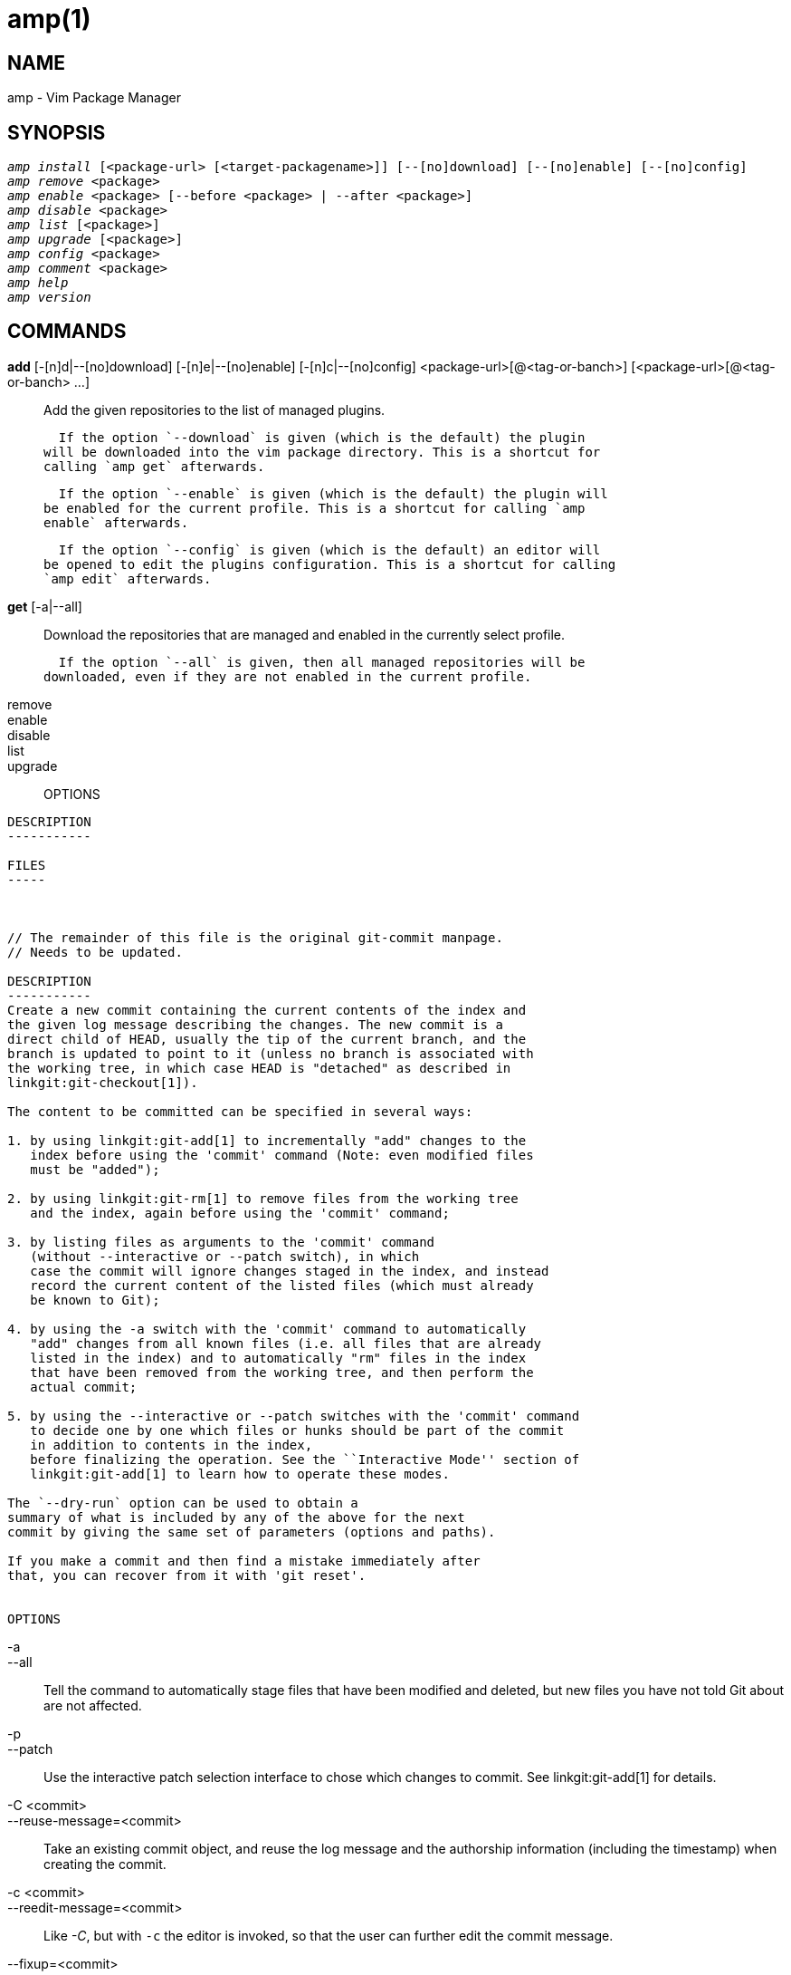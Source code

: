 amp(1)
======

NAME
----
amp - Vim Package Manager

SYNOPSIS
--------

[verse]
'amp install' [<package-url> [<target-packagename>]] [--[no]download] [--[no]enable] [--[no]config]
'amp remove' <package>
'amp enable' <package> [--before <package> | --after <package>]
'amp disable' <package>
'amp list' [<package>]
'amp upgrade' [<package>]
'amp config' <package>
'amp comment' <package>
'amp help'
'amp version'


COMMANDS
--------

*add* [-[n]d|--[no]download] [-[n]e|--[no]enable] [-[n]c|--[no]config] <package-url>[@<tag-or-banch>] [<package-url>[@<tag-or-banch> ...]::

  Add the given repositories to the list of managed plugins.

  If the option `--download` is given (which is the default) the plugin
will be downloaded into the vim package directory. This is a shortcut for
calling `amp get` afterwards.

  If the option `--enable` is given (which is the default) the plugin will
be enabled for the current profile. This is a shortcut for calling `amp
enable` afterwards.

  If the option `--config` is given (which is the default) an editor will
be opened to edit the plugins configuration. This is a shortcut for calling
`amp edit` afterwards.

*get* [-a|--all]::

  Download the repositories that are managed and enabled in the currently
select profile.

  If the option `--all` is given, then all managed repositories will be
downloaded, even if they are not enabled in the current profile. 

remove::

enable::

disable::

list::

upgrade::


OPTIONS
-------

DESCRIPTION
-----------

FILES
-----



// The remainder of this file is the original git-commit manpage.
// Needs to be updated.

DESCRIPTION
-----------
Create a new commit containing the current contents of the index and
the given log message describing the changes. The new commit is a
direct child of HEAD, usually the tip of the current branch, and the
branch is updated to point to it (unless no branch is associated with
the working tree, in which case HEAD is "detached" as described in
linkgit:git-checkout[1]).

The content to be committed can be specified in several ways:

1. by using linkgit:git-add[1] to incrementally "add" changes to the
   index before using the 'commit' command (Note: even modified files
   must be "added");

2. by using linkgit:git-rm[1] to remove files from the working tree
   and the index, again before using the 'commit' command;

3. by listing files as arguments to the 'commit' command
   (without --interactive or --patch switch), in which
   case the commit will ignore changes staged in the index, and instead
   record the current content of the listed files (which must already
   be known to Git);

4. by using the -a switch with the 'commit' command to automatically
   "add" changes from all known files (i.e. all files that are already
   listed in the index) and to automatically "rm" files in the index
   that have been removed from the working tree, and then perform the
   actual commit;

5. by using the --interactive or --patch switches with the 'commit' command
   to decide one by one which files or hunks should be part of the commit
   in addition to contents in the index,
   before finalizing the operation. See the ``Interactive Mode'' section of
   linkgit:git-add[1] to learn how to operate these modes.

The `--dry-run` option can be used to obtain a
summary of what is included by any of the above for the next
commit by giving the same set of parameters (options and paths).

If you make a commit and then find a mistake immediately after
that, you can recover from it with 'git reset'.


OPTIONS
-------
-a::
--all::
	Tell the command to automatically stage files that have
	been modified and deleted, but new files you have not
	told Git about are not affected.

-p::
--patch::
	Use the interactive patch selection interface to chose
	which changes to commit. See linkgit:git-add[1] for
	details.

-C <commit>::
--reuse-message=<commit>::
	Take an existing commit object, and reuse the log message
	and the authorship information (including the timestamp)
	when creating the commit.

-c <commit>::
--reedit-message=<commit>::
	Like '-C', but with `-c` the editor is invoked, so that
	the user can further edit the commit message.

--fixup=<commit>::
	Construct a commit message for use with `rebase --autosquash`.
	The commit message will be the subject line from the specified
	commit with a prefix of "fixup! ".  See linkgit:git-rebase[1]
	for details.

--squash=<commit>::
	Construct a commit message for use with `rebase --autosquash`.
	The commit message subject line is taken from the specified
	commit with a prefix of "squash! ".  Can be used with additional
	commit message options (`-m`/`-c`/`-C`/`-F`). See
	linkgit:git-rebase[1] for details.

--reset-author::
	When used with -C/-c/--amend options, or when committing after a
	conflicting cherry-pick, declare that the authorship of the
	resulting commit now belongs to the committer. This also renews
	the author timestamp.

--short::
	When doing a dry-run, give the output in the short-format. See
	linkgit:git-status[1] for details. Implies `--dry-run`.

--branch::
	Show the branch and tracking info even in short-format.

--porcelain::
	When doing a dry-run, give the output in a porcelain-ready
	format. See linkgit:git-status[1] for details. Implies
	`--dry-run`.

--long::
	When doing a dry-run, give the output in the long-format.
	Implies `--dry-run`.

-z::
--null::
	When showing `short` or `porcelain` status output, print the
	filename verbatim and terminate the entries with NUL, instead of LF.
	If no format is given, implies the `--porcelain` output format.
	Without the `-z` option, filenames with "unusual" characters are
	quoted as explained for the configuration variable `core.quotePath`
	(see linkgit:git-config[1]).

-F <file>::
--file=<file>::
	Take the commit message from the given file.  Use '-' to
	read the message from the standard input.

--author=<author>::
	Override the commit author. Specify an explicit author using the
	standard `A U Thor <author@example.com>` format. Otherwise <author>
	is assumed to be a pattern and is used to search for an existing
	commit by that author (i.e. rev-list --all -i --author=<author>);
	the commit author is then copied from the first such commit found.

--date=<date>::
	Override the author date used in the commit.

-m <msg>::
--message=<msg>::
	Use the given <msg> as the commit message.
	If multiple `-m` options are given, their values are
	concatenated as separate paragraphs.
+
The `-m` option is mutually exclusive with `-c`, `-C`, and `-F`.

-t <file>::
--template=<file>::
	When editing the commit message, start the editor with the
	contents in the given file.  The `commit.template` configuration
	variable is often used to give this option implicitly to the
	command.  This mechanism can be used by projects that want to
	guide participants with some hints on what to write in the message
	in what order.  If the user exits the editor without editing the
	message, the commit is aborted.  This has no effect when a message
	is given by other means, e.g. with the `-m` or `-F` options.

-s::
--signoff::
	Add Signed-off-by line by the committer at the end of the commit
	log message.  The meaning of a signoff depends on the project,
	but it typically certifies that committer has
	the rights to submit this work under the same license and
	agrees to a Developer Certificate of Origin
	(see http://developercertificate.org/ for more information).

-n::
--no-verify::
	This option bypasses the pre-commit and commit-msg hooks.
	See also linkgit:githooks[5].

--allow-empty::
	Usually recording a commit that has the exact same tree as its
	sole parent commit is a mistake, and the command prevents you
	from making such a commit.  This option bypasses the safety, and
	is primarily for use by foreign SCM interface scripts.

--allow-empty-message::
       Like --allow-empty this command is primarily for use by foreign
       SCM interface scripts. It allows you to create a commit with an
       empty commit message without using plumbing commands like
       linkgit:git-commit-tree[1].

--cleanup=<mode>::
	This option determines how the supplied commit message should be
	cleaned up before committing.  The '<mode>' can be `strip`,
	`whitespace`, `verbatim`, `scissors` or `default`.
+
--
strip::
	Strip leading and trailing empty lines, trailing whitespace,
	commentary and collapse consecutive empty lines.
whitespace::
	Same as `strip` except #commentary is not removed.
verbatim::
	Do not change the message at all.
scissors::
	Same as `whitespace` except that everything from (and including)
	the line found below is truncated, if the message is to be edited.
	"`#`" can be customized with core.commentChar.

		# ------------------------ >8 ------------------------

default::
	Same as `strip` if the message is to be edited.
	Otherwise `whitespace`.
--
+
The default can be changed by the `commit.cleanup` configuration
variable (see linkgit:git-config[1]).

-e::
--edit::
	The message taken from file with `-F`, command line with
	`-m`, and from commit object with `-C` are usually used as
	the commit log message unmodified. This option lets you
	further edit the message taken from these sources.

--no-edit::
	Use the selected commit message without launching an editor.
	For example, `git commit --amend --no-edit` amends a commit
	without changing its commit message.

--amend::
	Replace the tip of the current branch by creating a new
	commit. The recorded tree is prepared as usual (including
	the effect of the `-i` and `-o` options and explicit
	pathspec), and the message from the original commit is used
	as the starting point, instead of an empty message, when no
	other message is specified from the command line via options
	such as `-m`, `-F`, `-c`, etc.  The new commit has the same
	parents and author as the current one (the `--reset-author`
	option can countermand this).
+
--
It is a rough equivalent for:
------
	$ git reset --soft HEAD^
	$ ... do something else to come up with the right tree ...
	$ git commit -c ORIG_HEAD

------
but can be used to amend a merge commit.
--
+
You should understand the implications of rewriting history if you
amend a commit that has already been published.  (See the "RECOVERING
FROM UPSTREAM REBASE" section in linkgit:git-rebase[1].)

--no-post-rewrite::
	Bypass the post-rewrite hook.

-i::
--include::
	Before making a commit out of staged contents so far,
	stage the contents of paths given on the command line
	as well.  This is usually not what you want unless you
	are concluding a conflicted merge.

-o::
--only::
	Make a commit by taking the updated working tree contents
	of the paths specified on the
	command line, disregarding any contents that have been
	staged for other paths. This is the default mode of operation of
	'git commit' if any paths are given on the command line,
	in which case this option can be omitted.
	If this option is specified together with `--amend`, then
	no paths need to be specified, which can be used to amend
	the last commit without committing changes that have
	already been staged. If used together with `--allow-empty`
	paths are also not required, and an empty commit will be created.

-u[<mode>]::
--untracked-files[=<mode>]::
	Show untracked files.
+
The mode parameter is optional (defaults to 'all'), and is used to
specify the handling of untracked files; when -u is not used, the
default is 'normal', i.e. show untracked files and directories.
+
The possible options are:
+
	- 'no'     - Show no untracked files
	- 'normal' - Shows untracked files and directories
	- 'all'    - Also shows individual files in untracked directories.
+
The default can be changed using the status.showUntrackedFiles
configuration variable documented in linkgit:git-config[1].

-v::
--verbose::
	Show unified diff between the HEAD commit and what
	would be committed at the bottom of the commit message
	template to help the user describe the commit by reminding
	what changes the commit has.
	Note that this diff output doesn't have its
	lines prefixed with '#'. This diff will not be a part
	of the commit message. See the `commit.verbose` configuration
	variable in linkgit:git-config[1].
+
If specified twice, show in addition the unified diff between
what would be committed and the worktree files, i.e. the unstaged
changes to tracked files.

-q::
--quiet::
	Suppress commit summary message.

--dry-run::
	Do not create a commit, but show a list of paths that are
	to be committed, paths with local changes that will be left
	uncommitted and paths that are untracked.

--status::
	Include the output of linkgit:git-status[1] in the commit
	message template when using an editor to prepare the commit
	message.  Defaults to on, but can be used to override
	configuration variable commit.status.

--no-status::
	Do not include the output of linkgit:git-status[1] in the
	commit message template when using an editor to prepare the
	default commit message.

-S[<keyid>]::
--gpg-sign[=<keyid>]::
	GPG-sign commits. The `keyid` argument is optional and
	defaults to the committer identity; if specified, it must be
	stuck to the option without a space.

--no-gpg-sign::
	Countermand `commit.gpgSign` configuration variable that is
	set to force each and every commit to be signed.

\--::
	Do not interpret any more arguments as options.

<file>...::
	When files are given on the command line, the command
	commits the contents of the named files, without
	recording the changes already staged.  The contents of
	these files are also staged for the next commit on top
	of what have been staged before.

:git-commit: 1
//include::date-formats.txt[]

EXAMPLES
--------
When recording your own work, the contents of modified files in
your working tree are temporarily stored to a staging area
called the "index" with 'git add'.  A file can be
reverted back, only in the index but not in the working tree,
to that of the last commit with `git reset HEAD -- <file>`,
which effectively reverts 'git add' and prevents the changes to
this file from participating in the next commit.  After building
the state to be committed incrementally with these commands,
`git commit` (without any pathname parameter) is used to record what
has been staged so far.  This is the most basic form of the
command.  An example:

------------
$ edit hello.c
$ git rm goodbye.c
$ git add hello.c
$ git commit
------------

Instead of staging files after each individual change, you can
tell `git commit` to notice the changes to the files whose
contents are tracked in
your working tree and do corresponding `git add` and `git rm`
for you.  That is, this example does the same as the earlier
example if there is no other change in your working tree:

------------
$ edit hello.c
$ rm goodbye.c
$ git commit -a
------------

The command `git commit -a` first looks at your working tree,
notices that you have modified hello.c and removed goodbye.c,
and performs necessary `git add` and `git rm` for you.

After staging changes to many files, you can alter the order the
changes are recorded in, by giving pathnames to `git commit`.
When pathnames are given, the command makes a commit that
only records the changes made to the named paths:

------------
$ edit hello.c hello.h
$ git add hello.c hello.h
$ edit Makefile
$ git commit Makefile
------------

This makes a commit that records the modification to `Makefile`.
The changes staged for `hello.c` and `hello.h` are not included
in the resulting commit.  However, their changes are not lost --
they are still staged and merely held back.  After the above
sequence, if you do:

------------
$ git commit
------------

this second commit would record the changes to `hello.c` and
`hello.h` as expected.

After a merge (initiated by 'git merge' or 'git pull') stops
because of conflicts, cleanly merged
paths are already staged to be committed for you, and paths that
conflicted are left in unmerged state.  You would have to first
check which paths are conflicting with 'git status'
and after fixing them manually in your working tree, you would
stage the result as usual with 'git add':

------------
$ git status | grep unmerged
unmerged: hello.c
$ edit hello.c
$ git add hello.c
------------

After resolving conflicts and staging the result, `git ls-files -u`
would stop mentioning the conflicted path.  When you are done,
run `git commit` to finally record the merge:

------------
$ git commit
------------

As with the case to record your own changes, you can use `-a`
option to save typing.  One difference is that during a merge
resolution, you cannot use `git commit` with pathnames to
alter the order the changes are committed, because the merge
should be recorded as a single commit.  In fact, the command
refuses to run when given pathnames (but see `-i` option).


DISCUSSION
----------

Though not required, it's a good idea to begin the commit message
with a single short (less than 50 character) line summarizing the
change, followed by a blank line and then a more thorough description.
The text up to the first blank line in a commit message is treated
as the commit title, and that title is used throughout Git.
For example, linkgit:git-format-patch[1] turns a commit into email, and it uses
the title on the Subject line and the rest of the commit in the body.

//include::i18n.txt[]

ENVIRONMENT AND CONFIGURATION VARIABLES
---------------------------------------
The editor used to edit the commit log message will be chosen from the
`GIT_EDITOR` environment variable, the core.editor configuration variable, the
`VISUAL` environment variable, or the `EDITOR` environment variable (in that
order).  See linkgit:git-var[1] for details.

HOOKS
-----
This command can run `commit-msg`, `prepare-commit-msg`, `pre-commit`,
`post-commit` and `post-rewrite` hooks.  See linkgit:githooks[5] for more
information.

FILES
-----

`$GIT_DIR/COMMIT_EDITMSG`::
	This file contains the commit message of a commit in progress.
	If `git commit` exits due to an error before creating a commit,
	any commit message that has been provided by the user (e.g., in
	an editor session) will be available in this file, but will be
	overwritten by the next invocation of `git commit`.

SEE ALSO
--------
linkgit:git-add[1],
linkgit:git-rm[1],
linkgit:git-mv[1],
linkgit:git-merge[1],
linkgit:git-commit-tree[1]

GIT
---
Part of the linkgit:git[1] suite
